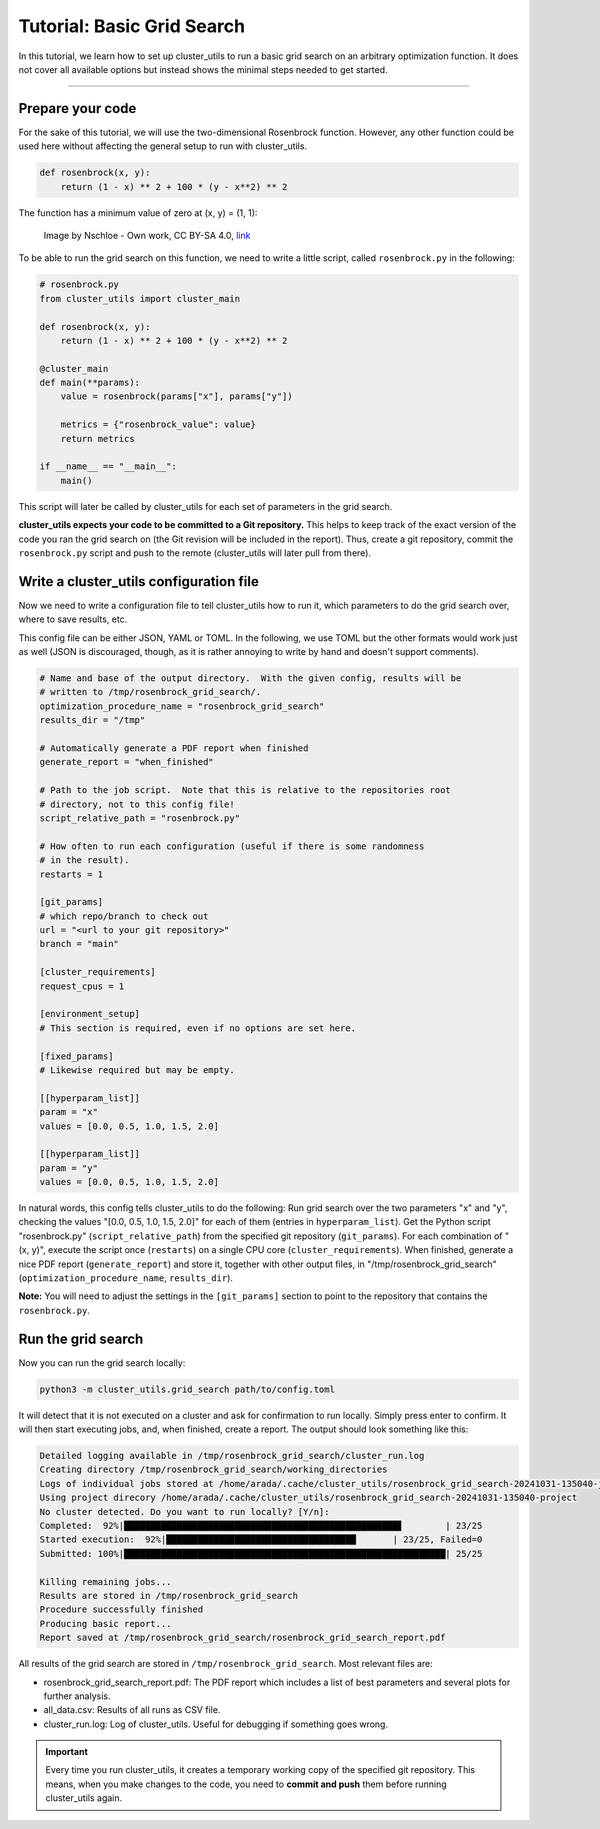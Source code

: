 ***************************
Tutorial: Basic Grid Search
***************************

In this tutorial, we learn how to set up cluster_utils to run a basic grid search on an
arbitrary optimization function.  It does not cover all available options but instead
shows the minimal steps needed to get started.

--------

Prepare your code
=================

For the sake of this tutorial, we will use the two-dimensional Rosenbrock function.
However, any other function could be used here without affecting the general setup to
run with cluster_utils.

.. code-block:: python

    def rosenbrock(x, y):
        return (1 - x) ** 2 + 100 * (y - x**2) ** 2

The function has a minimum value of zero at (x, y) = (1, 1):

.. figure:: ../images/Rosenbrock-contour.svg
   :alt: Plot of the Rosenbrock function.

   Image by Nschloe - Own work, CC BY-SA 4.0, `link <https://commons.wikimedia.org/w/index.php?curid=114931732>`_


To be able to run the grid search on this function, we need to write a little script,
called ``rosenbrock.py`` in the following:


.. code-block:: python

    # rosenbrock.py
    from cluster_utils import cluster_main

    def rosenbrock(x, y):
        return (1 - x) ** 2 + 100 * (y - x**2) ** 2

    @cluster_main
    def main(**params):
        value = rosenbrock(params["x"], params["y"])

        metrics = {"rosenbrock_value": value}
        return metrics

    if __name__ == "__main__":
        main()


This script will later be called by cluster_utils for each set of parameters in the grid
search.

**cluster_utils expects your code to be committed to a Git repository.**  This
helps to keep track of the  exact version of the code you ran the grid search on (the
Git revision will be included in the report).  Thus, create a git repository, commit the
``rosenbrock.py`` script and push to the remote (cluster_utils will later pull from
there).


Write a cluster_utils configuration file
========================================

Now we need to write a configuration file to tell cluster_utils how to run it, which
parameters to do the grid search over, where to save results, etc.

This config file can be either JSON, YAML or TOML.  In the following, we use TOML but
the other formats would work just as well (JSON is discouraged, though, as it is rather
annoying to write by hand and doesn't support comments).


.. code-block:: toml

    # Name and base of the output directory.  With the given config, results will be
    # written to /tmp/rosenbrock_grid_search/.
    optimization_procedure_name = "rosenbrock_grid_search"
    results_dir = "/tmp"

    # Automatically generate a PDF report when finished
    generate_report = "when_finished"

    # Path to the job script.  Note that this is relative to the repositories root
    # directory, not to this config file!
    script_relative_path = "rosenbrock.py"

    # How often to run each configuration (useful if there is some randomness
    # in the result).
    restarts = 1

    [git_params]
    # which repo/branch to check out
    url = "<url to your git repository>"
    branch = "main"

    [cluster_requirements]
    request_cpus = 1

    [environment_setup]
    # This section is required, even if no options are set here.

    [fixed_params]
    # Likewise required but may be empty.

    [[hyperparam_list]]
    param = "x"
    values = [0.0, 0.5, 1.0, 1.5, 2.0]

    [[hyperparam_list]]
    param = "y"
    values = [0.0, 0.5, 1.0, 1.5, 2.0]


In natural words, this config tells cluster_utils to do the following: Run grid search
over the two parameters "x" and "y", checking the values "[0.0, 0.5, 1.0, 1.5, 2.0]"
for each of them (entries in ``hyperparam_list``).  Get the Python script
"rosenbrock.py" (``script_relative_path``) from the specified git repository
(``git_params``).  For each combination of "(x, y)", execute the script once
(``restarts``) on a single CPU core (``cluster_requirements``).  When finished, generate
a nice PDF report (``generate_report``) and store it, together with other output files,
in "/tmp/rosenbrock_grid_search" (``optimization_procedure_name``, ``results_dir``).


**Note:** You will need to adjust the settings in the ``[git_params]`` section to point
to the repository that contains the ``rosenbrock.py``.


Run the grid search
===================

Now you can run the grid search locally:

.. code-block:: sh

    python3 -m cluster_utils.grid_search path/to/config.toml

It will detect that it is not executed on a cluster and ask for confirmation to run
locally.  Simply press enter to confirm.  It will then start executing jobs, and, when
finished, create a report.  The output should look something like this:

.. code-block:: text

    Detailed logging available in /tmp/rosenbrock_grid_search/cluster_run.log
    Creating directory /tmp/rosenbrock_grid_search/working_directories
    Logs of individual jobs stored at /home/arada/.cache/cluster_utils/rosenbrock_grid_search-20241031-135040-jobs
    Using project direcory /home/arada/.cache/cluster_utils/rosenbrock_grid_search-20241031-135040-project
    No cluster detected. Do you want to run locally? [Y/n]: 
    Completed:  92%|████████████████████████████████████████████████████▋        | 23/25
    Started execution:  92%|████████████████████████████████████       | 23/25, Failed=0
    Submitted: 100%|█████████████████████████████████████████████████████████████| 25/25

    Killing remaining jobs...
    Results are stored in /tmp/rosenbrock_grid_search
    Procedure successfully finished
    Producing basic report... 
    Report saved at /tmp/rosenbrock_grid_search/rosenbrock_grid_search_report.pdf

All results of the grid search are stored in ``/tmp/rosenbrock_grid_search``.  Most
relevant files are:

- rosenbrock_grid_search_report.pdf: The PDF report which includes a list of best
  parameters and several plots for further analysis.
- all_data.csv: Results of all runs as CSV file.
- cluster_run.log: Log of cluster_utils.  Useful for debugging if something goes wrong.


.. important::

   Every time you run cluster_utils, it creates a temporary working copy of the
   specified git repository.  This means, when you make changes to the code, you need to
   **commit and push** them before running cluster_utils again.
